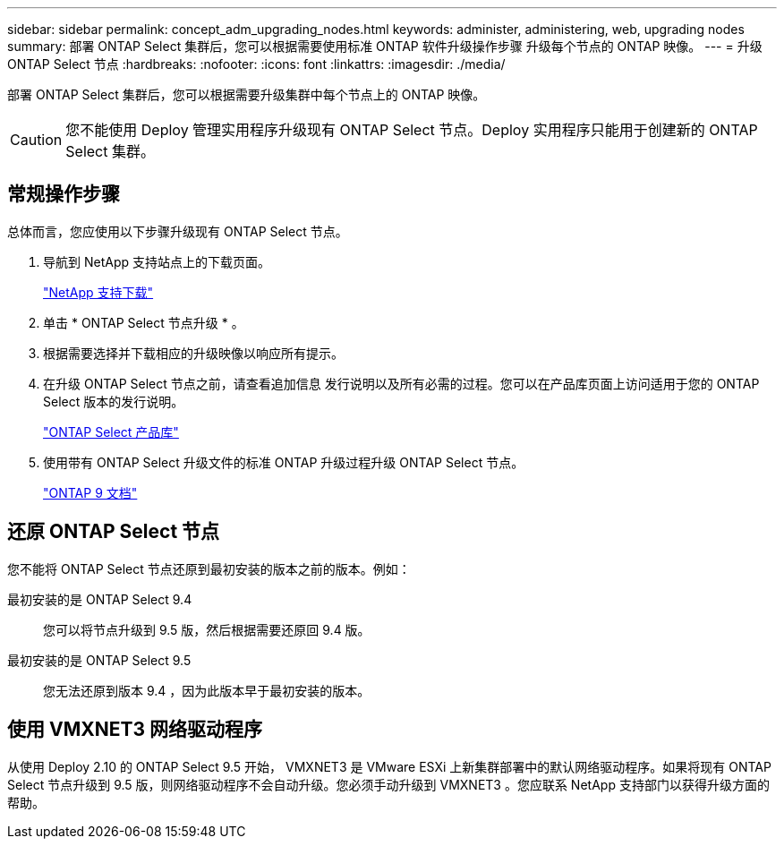 ---
sidebar: sidebar 
permalink: concept_adm_upgrading_nodes.html 
keywords: administer, administering, web, upgrading nodes 
summary: 部署 ONTAP Select 集群后，您可以根据需要使用标准 ONTAP 软件升级操作步骤 升级每个节点的 ONTAP 映像。 
---
= 升级 ONTAP Select 节点
:hardbreaks:
:nofooter: 
:icons: font
:linkattrs: 
:imagesdir: ./media/


[role="lead"]
部署 ONTAP Select 集群后，您可以根据需要升级集群中每个节点上的 ONTAP 映像。


CAUTION: 您不能使用 Deploy 管理实用程序升级现有 ONTAP Select 节点。Deploy 实用程序只能用于创建新的 ONTAP Select 集群。



== 常规操作步骤

总体而言，您应使用以下步骤升级现有 ONTAP Select 节点。

. 导航到 NetApp 支持站点上的下载页面。
+
https://mysupport.netapp.com/site/downloads["NetApp 支持下载"^]

. 单击 * ONTAP Select 节点升级 * 。
. 根据需要选择并下载相应的升级映像以响应所有提示。
. 在升级 ONTAP Select 节点之前，请查看追加信息 发行说明以及所有必需的过程。您可以在产品库页面上访问适用于您的 ONTAP Select 版本的发行说明。
+
https://mysupport.netapp.com/documentation/productlibrary/index.html?productID=62293["ONTAP Select 产品库"^]

. 使用带有 ONTAP Select 升级文件的标准 ONTAP 升级过程升级 ONTAP Select 节点。
+
https://docs.netapp.com/us-en/ontap/["ONTAP 9 文档"^]





== 还原 ONTAP Select 节点

您不能将 ONTAP Select 节点还原到最初安装的版本之前的版本。例如：

最初安装的是 ONTAP Select 9.4:: 您可以将节点升级到 9.5 版，然后根据需要还原回 9.4 版。
最初安装的是 ONTAP Select 9.5:: 您无法还原到版本 9.4 ，因为此版本早于最初安装的版本。




== 使用 VMXNET3 网络驱动程序

从使用 Deploy 2.10 的 ONTAP Select 9.5 开始， VMXNET3 是 VMware ESXi 上新集群部署中的默认网络驱动程序。如果将现有 ONTAP Select 节点升级到 9.5 版，则网络驱动程序不会自动升级。您必须手动升级到 VMXNET3 。您应联系 NetApp 支持部门以获得升级方面的帮助。
